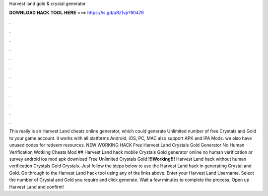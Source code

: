 Harvest land gold & crystal generator

𝐃𝐎𝐖𝐍𝐋𝐎𝐀𝐃 𝐇𝐀𝐂𝐊 𝐓𝐎𝐎𝐋 𝐇𝐄𝐑𝐄 ===> https://is.gd/uBz1vp?90476

.

.

.

.

.

.

.

.

.

.

.

.

This really is an Harvest Land cheats online generator, which could generate Unlimited number of free Crystals and Gold to your game account. it works with all platforms Android, iOS, PC, MAC also support APK and IPA Mods. we also have unused codes for redeem resources. NEW WORKING HACK Free Harvest Land Crystals Gold Generator No Human Verification Wotking Cheats Mod ## Harvest Land hack mobile Crystals Gold generator online no human verification or survey android ios mod apk download Free Unlimited Crystals Gold **!!!Working!!!** Harvest Land hack without human verification Crystals Gold Crystals. Just follow the steps below to use the Harvest Land hack in generating Crystal and Gold. Go through to the Harvest Land hack tool using any of the links above. Enter your Harvest Land Username. Select the number of Crystal and Gold you require and click generate. Wait a few minutes to complete the process. Open up Harvest Land and confirm!